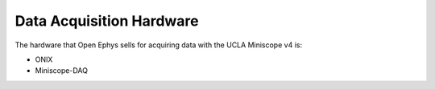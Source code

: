 
#########################
Data Acquisition Hardware
#########################

The hardware that Open Ephys sells for acquiring data with the UCLA Miniscope v4 is:

*   ONIX

*   Miniscope-DAQ